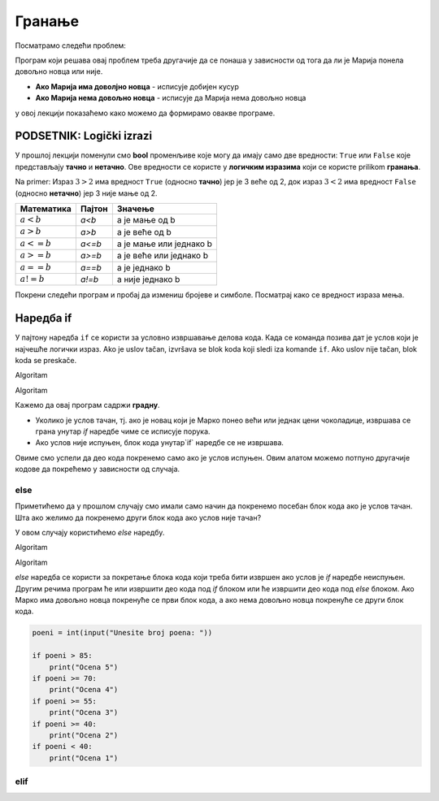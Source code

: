 =======
Гранање
=======

.. raw:: html

    <style> .red {color:#aa0060; font-weight:bold; font-size:16px} </style>

.. role:: red

Посматрамо следећи проблем:

.. questionnote::

  Марија из претходне лекције је опет кренула у књижару да купи 3 свеске и 4 оловке и понела 500 динара.
  Напиши програм који за унете цене свезака и олобки испитује **да ли је Марија понела доволјно новца и ако јесте, колики кусур добија**.

Програм који решава овај проблем треба другачије да се понаша у зависности од тога да ли је Марија понела довољно новца или није.

- **Ако Марија има доволјно новца** - исписује добијен кусур
- **Ако Марија нема довољно новца** - исписује да Марија нема довољно новца

у овој лекцији показаћемо како можемо да формирамо овакве програме.


PODSETNIK: Logički izrazi
:::::::::::::::::::::::::

У прошлој лекцији поменули смо **bool** променљиве које могу да имају само две вредности: ``True`` или ``False`` које представљају **тачно** и **нетачно**.
Ове вредности се користе у **логичким изразима** који се користе prilikom **гранања**. 

Na primer: Израз :math:`3 > 2` има вредност ``True`` (односно **тачно**) јер је 3 веће од 2, док израз :math:`3 < 2` има вредност ``False`` (односно **нетачно**) јер 3 није мање од 2.


+--------------------+---------------------------+---------------------------------------+
| **Математика**     | **Пајтон**                | **Значење**                           |
+====================+===========================+=======================================+
| :math:`a < b`      | `a<b`                     | a је мање од b                        |
+--------------------+---------------------------+---------------------------------------+
| :math:`a > b`      | `a>b`                     | a је веће од b                        |
+--------------------+---------------------------+---------------------------------------+
| :math:`a <= b`     | `a<=b`                    | a је мање или једнако b               |
+--------------------+---------------------------+---------------------------------------+
| :math:`a >= b`     | `a>=b`                    | a је веће или једнако b               |
+--------------------+---------------------------+---------------------------------------+
| :math:`a == b`     | `a==b`                    | a је једнако b                        |
+--------------------+---------------------------+---------------------------------------+
| :math:`a != b`     | `a!=b`                    | a није једнако b                      |
+--------------------+---------------------------+---------------------------------------+

Покрени следећи програм и пробај да измениш бројеве и симболе. Посматрај како се вредност израза мења.

.. activecode:: grananje1
   :coach:

   print(3 > 2)

.. infonote::

  Обрати пажњу да се **=** користи када променљивој **додељујемо** вредност, а да се **==** користи за **поређење** да ли су две вредности једнаке.


Наредба if
:::::::::::

У пајтону наредба ``if`` се користи за условно извршавање делова кода. Када се команда позива дат је услов који је најчешће логички израз.
Ako je uslov tačan, izvršava se blok koda koji sledi iza komande ``if``. Ako uslov nije tačan, blok koda se preskače.

:red:`Algoritam`

.. questionnote::
  Марко је понео 100 динара у продавнцицу са намером да купи чоколадицу. Цена чоколадице се уноси на стандардни улаз. 
  Ако марко може да купи чоколадицу програм треба да испише поруку. Ако Марко не може да купи чоколадицу програм не треба да испише поруку.

.. activecode:: grananje2
  :coach:

  novac = 100
  cena = int(input("Unesite cenu čokoladice: "))

  if novac >= cena:
      print("Марко може да купи чоколадицу")

:red:`Algoritam`

Кажемо да овај програм садржи **градну**. 

- Уколико је услов тачан, тј. ако је новац који је Марко понео већи или једнак цени чоколадице, извршава се грана унутар `if` наредбе чиме се исписује порука.
- Ако услов није испуњен, блок кода унутар`if` наредбе се не извршава.

Овиме смо успели да део кода покренемо само ако је услов испуњен. Овим алатом можемо потпуно другачије кодове да покрећемо у зависности од случаја.

.. infonote::
  
    У пајтону се блокови кода означавају **индентацијом** (razmacima koji se najčešće formiraju korišćenjem dugmeta **tab**). 
    Уколико желимо да напишемо блок кода који ће се извршити уколико је услов тачан, морамо га увући у односу на `if` наредбу. 

    Пример:
  
    .. code-block:: python
  
        if uslov:
            # ovaj kod se nalazi unutar if bloka
        #ovaj kod se nalaazi van if bloka

    Kod koji se nalazi van `if` наредбе се увек извршава, док се код који се налази унутар `if` наредбе извршава само ако је услов тачан.


else
```````

Приметићемо да у прошлом случају смо имали само начин да покренемо посебан блок кода ако је услов тачан. 
Шта ако желимо да покренемо други блок кода ако услов није тачан?

У овом случају користићемо `else` наредбу.

:red:`Algoritam`

.. questionnote::
  Марко је понео 100 динара у продавницу са намером да купи чоколадицу. Цена чоколадице се уноси на стандардни улаз. 
  Ако Марко **може** да купи чоколадицу програм треба да испише поруку и колики кусур је добио. 
  Ако Марко **не може** да купи чоколадицу програм треба да испише поруку.

.. activecode:: grananje3
  :coach:

  novac = 100
  cena = int(input("Unesite cenu čokoladice: "))

  if novac >= cena:
      print("Марко може da kupi čokoladicu")
      kusur = novac - cena
      print("Kusur je:", kusur)
  else:
      print("Марко ne može da kupi čokoladicu")

:red:`Algoritam`

`else` наредба се користи за покретање блока кода који треба бити извршен ако услов је `if` наредбе неиспуњен. 
Другим речима програм ће или извршити део кода под `if` блоком или ће извршити део кода под `else` блоком. 
Ако Марко има довољно новца покренуће се први блок кода, а ако нема довољно новца покренуће се други блок кода.

.. infonote::

    Наредба `else` мора да стоји након `if` наредбе, не може стајати сама по себи.

.. infonote::
    
    наредба `else` може стајати само једном по `if` наредби. Не може се десити да имамо више `else` наредби за једну `if` наредбу.

  
.. questionnote::
  Написати програм који за унети број поена освојен на тесту исписује оцену. 

  - 5 - изнад 85 поена
  - 4 - између 70 и 85 поена
  - 3 - између 55 и 70 поена
  - 2 - између 40 и 55 поена
  - 1 - испод 40 поена



.. code-block:: grananje4

  poeni = int(input("Unesite broj poena: "))

  if poeni > 85:
      print("Ocena 5")
  if poeni >= 70:
      print("Ocena 4")
  if poeni >= 55:
      print("Ocena 3")
  if poeni >= 40:
      print("Ocena 2")
  if poeni < 40:
      print("Ocena 1")

elif
````
  



